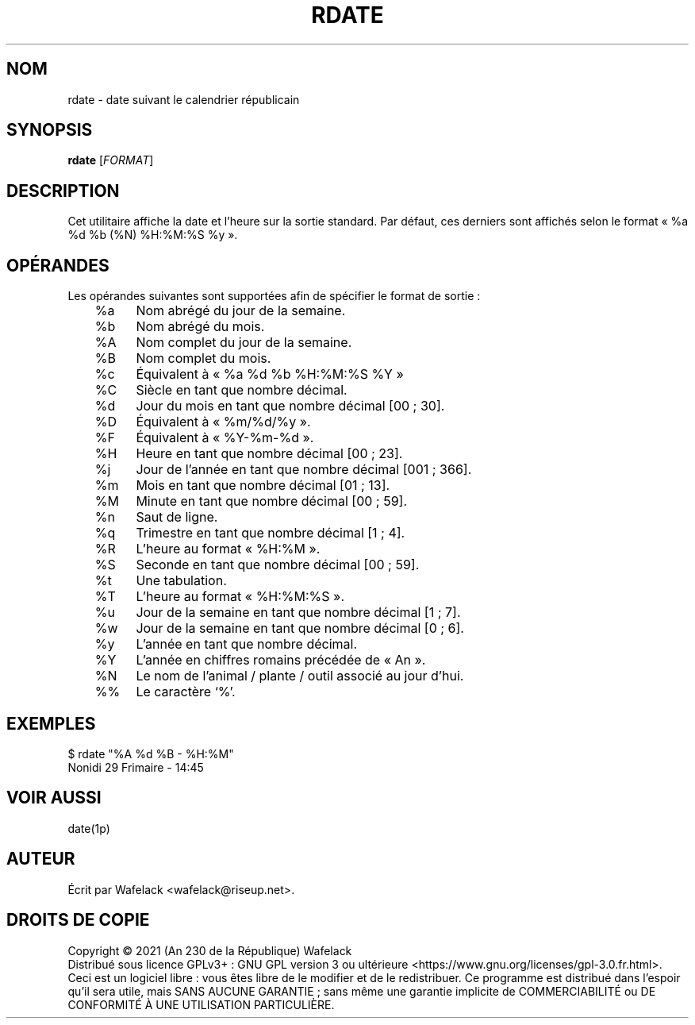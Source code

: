 .TH RDATE 1 "29 Frimaire An CCXXX" "Cocorico Software Corp." "Commandes Utilisateur"

.SH NOM
rdate \- date suivant le calendrier républicain
.SH SYNOPSIS
.B rdate
[\fIFORMAT\fR]
.SH DESCRIPTION
Cet utilitaire affiche la date et l'heure sur la sortie standard. Par défaut,
ces derniers sont affichés selon le format « %a %d %b (%N) %H:%M:%S %y ».
.SH OPÉRANDES
Les opérandes suivantes sont supportées afin de spécifier le format de sortie :
.br
	%a	Nom abrégé du jour de la semaine.

	%b	Nom abrégé du mois.

	%A	Nom complet du jour de la semaine.

	%B	Nom complet du mois.

	%c	Équivalent à « %a %d %b %H:%M:%S %Y »

	%C	Siècle en tant que nombre décimal.

	%d	Jour du mois en tant que nombre décimal [00 ; 30].

	%D	Équivalent à « %m/%d/%y ».

	%F	Équivalent à « %Y-%m-%d ».

	%H	Heure en tant que nombre décimal [00 ; 23].

	%j	Jour de l'année en tant que nombre décimal [001 ; 366].

	%m	Mois en tant que nombre décimal [01 ; 13].

	%M	Minute en tant que nombre décimal [00 ; 59].

	%n	Saut de ligne.

	%q	Trimestre en tant que nombre décimal [1 ; 4].

	%R	L'heure au format « %H:%M ».

	%S	Seconde en tant que nombre décimal [00 ; 59].

	%t	Une tabulation.

	%T	L'heure au format « %H:%M:%S ».

	%u	Jour de la semaine en tant que nombre décimal [1 ; 7].

	%w	Jour de la semaine en tant que nombre décimal [0 ; 6].

	%y	L'année en tant que nombre décimal.

	%Y	L'année en chiffres romains précédée de « An ».

	%N	Le nom de l'animal / plante / outil associé au jour d'hui.

	%%	Le caractère ‘%’.
.SH EXEMPLES
$ rdate "%A %d %B - %H:%M"
.br
Nonidi 29 Frimaire - 14:45
.SH VOIR AUSSI
date(1p)
.SH AUTEUR
Écrit par Wafelack <wafelack@riseup.net>.
.SH DROITS DE COPIE
Copyright \(co 2021 (An 230 de la République) Wafelack
.br
Distribué sous licence GPLv3+ : GNU GPL version 3 ou ultérieure <https://www.gnu.org/licenses/gpl-3.0.fr.html>.
.br
Ceci est un logiciel libre : vous êtes libre de le modifier et de le redistribuer.
Ce programme est distribué dans l'espoir qu'il sera utile, mais SANS AUCUNE GARANTIE ; sans même une garantie implicite de COMMERCIABILITÉ ou DE CONFORMITÉ À UNE UTILISATION PARTICULIÈRE.
